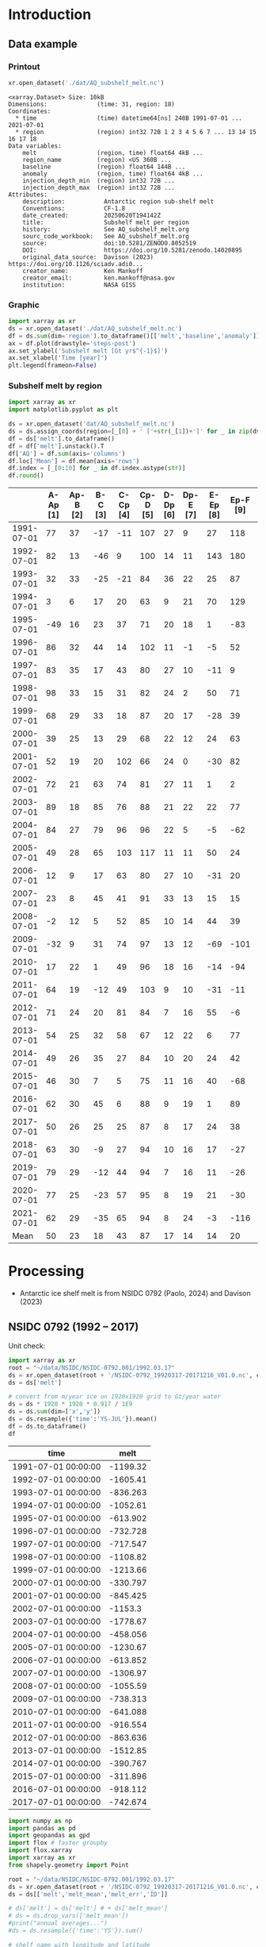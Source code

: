 
#+PROPERTY: header-args:jupyter-python+ :dir (file-name-directory buffer-file-name) :session nsidc_0792

* Table of contents                               :toc_3:noexport:
- [[#introduction][Introduction]]
  - [[#data-example][Data example]]
    - [[#printout][Printout]]
    - [[#graphic][Graphic]]
    - [[#subshelf-melt-by-region][Subshelf melt by region]]
- [[#processing][Processing]]
  - [[#nsidc-0792-1992----2017][NSIDC 0792 (1992 -- 2017)]]
  - [[#davison-2023-1997----2021][Davison 2023 (1997 -- 2021)]]
    - [[#uncertainty][Uncertainty]]
  - [[#merge-paolo--davison][Merge Paolo & Davison]]
  - [[#add-injection-depth-from-clara-burgard][Add injection depth from Clara Burgard]]
  - [[#write-netcdf][Write NetCDF]]

* Introduction

** Data example

*** Printout

#+BEGIN_SRC jupyter-python :exports both :prologue "import xarray as xr" :display text/plain
xr.open_dataset('./dat/AQ_subshelf_melt.nc')
#+END_SRC

#+RESULTS:
#+begin_example
<xarray.Dataset> Size: 10kB
Dimensions:              (time: 31, region: 18)
Coordinates:
  ,* time                 (time) datetime64[ns] 248B 1991-07-01 ... 2021-07-01
  ,* region               (region) int32 72B 1 2 3 4 5 6 7 ... 13 14 15 16 17 18
Data variables:
    melt                 (region, time) float64 4kB ...
    region_name          (region) <U5 360B ...
    baseline             (region) float64 144B ...
    anomaly              (region, time) float64 4kB ...
    injection_depth_min  (region) int32 72B ...
    injection_depth_max  (region) int32 72B ...
Attributes:
    description:           Antarctic region sub-shelf melt
    Conventions:           CF-1.8
    date_created:          20250620T194142Z
    title:                 Subshelf melt per region
    history:               See AQ_subshelf_melt.org
    sourc_code_workbook:   See AQ_subshelf_melt.org
    source:                doi:10.5281/ZENODO.8052519
    DOI:                   https://doi.org/10.5281/zenodo.14020895
    original_data_source:  Davison (2023) https://doi.org/10.1126/sciadv.adi0...
    creator_name:          Ken Mankoff
    creator_email:         ken.mankoff@nasa.gov
    institution:           NASA GISS
#+end_example

*** Graphic

#+BEGIN_SRC jupyter-python :exports both :file ./fig/AQ_subshelf_melt.png :epilogue "from adjust_spines import adjust_spines as adj\nadj(ax, ['left','bottom'])"
import xarray as xr
ds = xr.open_dataset('./dat/AQ_subshelf_melt.nc')
df = ds.sum(dim='region').to_dataframe()[['melt','baseline','anomaly']]
ax = df.plot(drawstyle='steps-post')
ax.set_ylabel('Subshelf melt [Gt yr$^{-1}$]')
ax.set_xlabel('Time [year]')
plt.legend(frameon=False)
#+END_SRC

#+RESULTS:
[[file:./fig/AQ_subshelf_melt.png]]


*** Subshelf melt by region

#+BEGIN_SRC jupyter-python :exports both
import xarray as xr
import matplotlib.pyplot as plt

ds = xr.open_dataset('dat/AQ_subshelf_melt.nc')
ds = ds.assign_coords(region=[_[0] + ' ['+str(_[1])+']' for _ in zip(ds['region_name'].values,ds['region'].values)])
df = ds['melt'].to_dataframe()
df = df['melt'].unstack().T
df['AQ'] = df.sum(axis='columns')
df.loc['Mean'] = df.mean(axis='rows')
df.index = [_[0:10] for _ in df.index.astype(str)]
df.round()
#+END_SRC

#+RESULTS:
|            |   A-Ap [1] |   Ap-B [2] |   B-C [3] |   C-Cp [4] |   Cp-D [5] |   D-Dp [6] |   Dp-E [7] |   E-Ep [8] |   Ep-F [9] |   F-G [10] |   G-H [11] |   H-Hp [12] |   Hp-I [13] |   I-Ipp [14] |   Ipp-J [15] |   J-Jpp [16] |   Jpp-K [17] |   K-A [18] |   AQ |
|------------+------------+------------+-----------+------------+------------+------------+------------+------------+------------+------------+------------+-------------+-------------+--------------+--------------+--------------+--------------+------------+------|
| 1991-07-01 |         77 |         37 |       -17 |        -11 |        107 |         27 |          9 |         27 |        118 |        187 |        221 |         114 |          96 |           53 |            7 |           80 |           41 |         28 | 1199 |
| 1992-07-01 |         82 |         13 |       -46 |          9 |        100 |         14 |         11 |        143 |        180 |        192 |        253 |          66 |         104 |          176 |           57 |          122 |           54 |         74 | 1605 |
| 1993-07-01 |         32 |         33 |       -25 |        -21 |         84 |         36 |         22 |         25 |         87 |        144 |        208 |          65 |         105 |           52 |            0 |           45 |          -36 |        -19 |  836 |
| 1994-07-01 |          3 |          6 |        17 |         20 |         63 |          9 |         21 |         70 |        129 |        152 |        227 |          41 |          52 |           54 |            4 |          104 |          -13 |         93 | 1053 |
| 1995-07-01 |        -49 |         16 |        23 |         37 |         71 |         20 |         18 |          1 |        -83 |        124 |        257 |          38 |         141 |           39 |           17 |         -123 |           16 |         52 |  614 |
| 1996-07-01 |         86 |         32 |        44 |         14 |        102 |         11 |         -1 |         -5 |         52 |        170 |        202 |          31 |         154 |          -38 |           -9 |         -190 |           42 |         36 |  733 |
| 1997-07-01 |         83 |         35 |        17 |         43 |         80 |         27 |         10 |        -11 |          9 |        149 |        280 |          56 |          90 |           40 |           15 |          -17 |          -15 |        -15 |  874 |
| 1998-07-01 |         98 |         33 |        15 |         31 |         82 |         24 |          2 |         50 |         71 |        148 |        274 |          64 |         110 |           20 |           24 |          -17 |            8 |         51 | 1089 |
| 1999-07-01 |         68 |         29 |        33 |         18 |         87 |         20 |         17 |        -28 |         39 |        134 |        268 |          71 |          89 |            4 |            6 |          163 |           60 |         43 | 1120 |
| 2000-07-01 |         39 |         25 |        13 |         29 |         68 |         22 |         12 |         24 |         63 |        141 |        286 |          80 |          82 |            3 |            2 |         -116 |          -45 |        -40 |  688 |
| 2001-07-01 |         52 |         19 |        20 |        102 |         66 |         24 |          0 |        -30 |         82 |        105 |        256 |          68 |         103 |           27 |           12 |           42 |           -7 |         40 |  981 |
| 2002-07-01 |         72 |         21 |        63 |         74 |         81 |         27 |         11 |          1 |          2 |        130 |        268 |          82 |         123 |           48 |            9 |          149 |           31 |          6 | 1199 |
| 2003-07-01 |         89 |         18 |        85 |         76 |         88 |         21 |         22 |         22 |         77 |        147 |        298 |          74 |          98 |           -7 |            5 |          304 |           20 |         25 | 1462 |
| 2004-07-01 |         84 |         27 |        79 |         96 |         96 |         22 |          5 |         -5 |        -62 |        127 |        280 |          53 |         129 |            5 |            9 |          -77 |          -10 |          7 |  867 |
| 2005-07-01 |         49 |         28 |        65 |        103 |        117 |         11 |         11 |         50 |         24 |        164 |        308 |          78 |          86 |           74 |           18 |           43 |            3 |         19 | 1250 |
| 2006-07-01 |         12 |          9 |        17 |         63 |         80 |         27 |         10 |        -31 |         20 |        160 |        296 |          62 |         123 |           65 |           20 |          -28 |            3 |         24 |  931 |
| 2007-07-01 |         23 |          8 |        45 |         41 |         91 |         33 |         13 |         15 |         15 |        145 |        334 |          81 |          97 |           63 |           14 |          140 |           23 |         48 | 1230 |
| 2008-07-01 |         -2 |         12 |         5 |         52 |         85 |         10 |         14 |         44 |         39 |        150 |        306 |          80 |         117 |           56 |           18 |           42 |           13 |         63 | 1102 |
| 2009-07-01 |        -32 |          9 |        31 |         74 |         97 |         13 |         12 |        -69 |       -101 |        126 |        265 |          73 |         137 |          -42 |           12 |          149 |           10 |         37 |  801 |
| 2010-07-01 |         17 |         22 |         1 |         49 |         96 |         18 |         16 |        -14 |        -94 |        118 |        259 |          31 |         108 |            8 |           25 |           35 |           -7 |         71 |  758 |
| 2011-07-01 |         64 |         19 |       -12 |         49 |        103 |          9 |         10 |        -31 |        -11 |        161 |        242 |          75 |         116 |          -22 |           31 |           94 |           37 |         46 |  977 |
| 2012-07-01 |         71 |         24 |        20 |         81 |         84 |          7 |         16 |         55 |         -6 |        135 |        190 |          73 |          98 |           14 |           29 |           70 |           23 |         18 | 1004 |
| 2013-07-01 |         54 |         25 |        32 |         58 |         67 |         12 |         22 |          6 |         77 |        167 |        213 |          78 |         128 |           14 |           43 |          217 |           78 |         29 | 1321 |
| 2014-07-01 |         49 |         26 |        35 |         27 |         84 |         10 |         20 |         24 |         42 |        136 |        189 |          65 |         100 |            1 |            7 |          -73 |            6 |          5 |  755 |
| 2015-07-01 |         46 |         30 |         7 |          5 |         75 |         11 |         16 |         40 |        -68 |        128 |        173 |          66 |          86 |           12 |           18 |           63 |           -1 |         -3 |  706 |
| 2016-07-01 |         62 |         30 |        45 |          6 |         88 |          9 |         19 |          1 |         89 |        126 |        181 |          81 |         142 |           17 |           22 |           34 |            5 |         20 |  977 |
| 2017-07-01 |         50 |         26 |        25 |         25 |         87 |          8 |         17 |         24 |         38 |        112 |        166 |          66 |         131 |            2 |           14 |           45 |            5 |         21 |  861 |
| 2018-07-01 |         63 |         30 |        -9 |         27 |         94 |         10 |         16 |         17 |        -27 |        147 |        244 |          87 |         184 |           15 |           20 |           42 |           -5 |         11 |  966 |
| 2019-07-01 |         79 |         29 |       -12 |         44 |         94 |          7 |         16 |         11 |        -26 |        152 |        249 |          98 |         184 |           24 |           22 |           23 |          -10 |         21 | 1004 |
| 2020-07-01 |         77 |         25 |       -23 |         57 |         95 |          8 |         19 |         21 |        -30 |        159 |        253 |         109 |         179 |           36 |           22 |           22 |           -6 |         22 | 1045 |
| 2021-07-01 |         62 |         29 |       -35 |         65 |         94 |          8 |         24 |         -3 |       -116 |        172 |        254 |         129 |         187 |           54 |           21 |            9 |           -2 |         23 |  976 |
| Mean       |         50 |         23 |        18 |         43 |         87 |         17 |         14 |         14 |         20 |        145 |        248 |          72 |         119 |           28 |           17 |           45 |           10 |         28 |  999 |


* Processing

+ Antarctic ice shelf melt is from NSIDC 0792 (Paolo, 2024) and Davison (2023)

** NSIDC 0792 (1992 -- 2017)

Unit check:
#+BEGIN_SRC jupyter-python :exports both
import xarray as xr
root = "~/data/NSIDC/NSIDC-0792.001/1992.03.17"
ds = xr.open_dataset(root + '/NSIDC-0792_19920317-20171216_V01.0.nc', chunks='auto')
ds = ds['melt']

# convert from m/year ice on 1920x1920 grid to Gt/year water
ds = ds * 1920 * 1920 * 0.917 / 1E9
ds = ds.sum(dim=['x','y'])
ds = ds.resample({'time':'YS-JUL'}).mean()
df = ds.to_dataframe()
df
#+END_SRC

#+RESULTS:
| time                |      melt |
|---------------------+-----------|
| 1991-07-01 00:00:00 | -1199.32  |
| 1992-07-01 00:00:00 | -1605.41  |
| 1993-07-01 00:00:00 |  -836.263 |
| 1994-07-01 00:00:00 | -1052.61  |
| 1995-07-01 00:00:00 |  -613.902 |
| 1996-07-01 00:00:00 |  -732.728 |
| 1997-07-01 00:00:00 |  -717.547 |
| 1998-07-01 00:00:00 | -1108.82  |
| 1999-07-01 00:00:00 | -1213.66  |
| 2000-07-01 00:00:00 |  -330.797 |
| 2001-07-01 00:00:00 |  -845.425 |
| 2002-07-01 00:00:00 | -1153.3   |
| 2003-07-01 00:00:00 | -1778.67  |
| 2004-07-01 00:00:00 |  -458.056 |
| 2005-07-01 00:00:00 | -1230.67  |
| 2006-07-01 00:00:00 |  -613.852 |
| 2007-07-01 00:00:00 | -1306.97  |
| 2008-07-01 00:00:00 | -1055.59  |
| 2009-07-01 00:00:00 |  -738.313 |
| 2010-07-01 00:00:00 |  -641.088 |
| 2011-07-01 00:00:00 |  -916.554 |
| 2012-07-01 00:00:00 |  -863.636 |
| 2013-07-01 00:00:00 | -1512.85  |
| 2014-07-01 00:00:00 |  -390.767 |
| 2015-07-01 00:00:00 |  -311.896 |
| 2016-07-01 00:00:00 |  -918.112 |
| 2017-07-01 00:00:00 |  -742.674 |

#+begin_src jupyter-python :exports both
import numpy as np
import pandas as pd
import geopandas as gpd
import flox # faster groupby
import flox.xarray
import xarray as xr
from shapely.geometry import Point

root = "~/data/NSIDC/NSIDC-0792.001/1992.03.17"
ds = xr.open_dataset(root + '/NSIDC-0792_19920317-20171216_V01.0.nc', chunks='auto')
ds = ds[['melt','melt_mean','melt_err','ID']]

# ds['melt'] = ds['melt'] # + ds['melt_mean']
# ds = ds.drop_vars(['melt_mean'])
#print("annual averages...")
#ds = ds.resample({'time':'YS'}).sum()

# shelf name with longitude and latitude
df = pd.read_excel("~/data/Davison_2023/adi0186_table_s2.xlsx",
                   sheet_name = 'Total mass changes',
                   usecols = (1,2,3), index_col = 0, skiprows = 4)
df = df.dropna()
shelf = gpd.GeoDataFrame(
    geometry=gpd.points_from_xy(df.longitude, df.latitude, crs="EPSG:4326"),
    data=df)
shelf = shelf.to_crs('EPSG:3031')
# region name
region = gpd.read_file("~/data//IMBIE/Rignot/ANT_Basins_IMBIE2_v1.6.shp")
region = region[region['Regions'] != 'Islands']
# find regions nearest each shelf
shelf_region = gpd.sjoin_nearest(shelf,region).drop(columns=['index_right','latitude','longitude','Regions'])


# Want groupby mean so need these as vars not just coords
ds['xx'] = (('x'), ds['x'].values)
ds['yy'] = (('y'), ds['y'].values)

ds['melt_err'] = ds['melt_err']**2
ds_xy = xr.merge([
    flox.xarray.xarray_reduce(ds[["xx","yy"]],
                              ds['ID'],
                              func="mean",
                              expected_groups=np.unique(ds['ID'].values)),
    flox.xarray.xarray_reduce(ds[["melt","melt_err"]],
                              ds['ID'],
                              func="sum",
                              expected_groups=np.unique(ds['ID'].values)),
])
ds_xy = ds_xy.rename_vars({'xx':'x', 'yy':'y'})
ds_xy['melt_err'] = ds_xy['melt_err']**0.5

# Convert the xarray dataset's coordinates to a GeoDataFrame
points = [Point(x,y) for x,y in
          zip(ds_xy['x'].values.flatten(),
              ds_xy['y'].values.flatten())]
gdf_ds_xy = gpd.GeoDataFrame(geometry=points, crs='EPSG:3031')

# find region nearest each NSIDC 0792 x,y coordinate
xy_region = gpd.sjoin_nearest(gdf_ds_xy, shelf_region)

ds_xy['region'] = (('ID'), xy_region['Subregion'].values)
ds = ds_xy.groupby('region').sum().drop_vars(['x','y'])

ds['time'] = [pd.to_datetime(_.astype(str)[0:10]) for _ in ds['time'].values]
ds = ds.resample({'time':'YS-JUL'}).mean()

# convert from m/year ice on 1920x1920 grid to Gt/year water per sector
ds = -1 * ds * 1920 * 1920 * 0.917 / 1E9

delayed_obj = ds.to_netcdf('tmp/aq_paolo_2024.nc', compute=False)
from dask.diagnostics import ProgressBar
with ProgressBar():
    results = delayed_obj.compute()
#+end_src

#+RESULTS:
: [########################################] | 100% Completed | 23.17 s

** Davison 2023 (1997 -- 2021)

#+begin_src jupyter-python :exports both
import numpy as np
import pandas as pd
import geopandas as gpd
import xarray as xr

# shelf name with longitude and latitude
df = pd.read_excel("~/data/Davison_2023/adi0186_table_s2.xlsx",
                   sheet_name = 'Total mass changes',
                   usecols = (1,2,3), index_col = 0, skiprows = 4)
df = df.dropna()
shelf = gpd.GeoDataFrame(
    geometry=gpd.points_from_xy(df.longitude, df.latitude, crs="EPSG:4326"), data=df)
shelf = shelf.to_crs('EPSG:3031')

# region name
region = gpd.read_file("~/data//IMBIE/Rignot/ANT_Basins_IMBIE2_v1.6.shp")
region = region[region['Regions'] != 'Islands']

# find regions nearest each shelf
shelf_region = gpd.sjoin_nearest(shelf,region)
shelf_region = shelf_region.drop(columns=['index_right','latitude','longitude','Regions'])

baseline = pd.read_excel("~/data/Davison_2023/adi0186_table_s2.xlsx",
                         sheet_name='Steady-state',
                         index_col=0, skiprows=5, usecols=(1,4,5))
baseline.columns = ['Melting','Uncertainty']

# load melt time series per shelf
melt = pd.read_excel("~/data/Davison_2023/adi0186_table_s2.xlsx",
                     sheet_name = 'Melt', index_col = 1, skiprows = 3, header = (0,1))
melt = melt.T.dropna().drop(columns=['Antarctic Ice Shelves'])

obs = melt.xs('observed', level='Ice shelf')
obs.index.name = 'date'
obs.index = pd.to_datetime(obs.index.astype(int).astype(str)+'-07-01', format="%Y-%m-%d")

# unc = melt.drop('observed', level=1, axis=0).reset_index().set_index('level_0').drop(columns=['ice shelf'])
unc = melt.xs('uncertainty', level='Ice shelf')
unc.index = obs.index
unc.columns = shelf_region['Subregion']
unc = ((unc**2).T.groupby(unc.T.index).sum()).T**0.5
unc.columns.name = 'region'
unc.index.name = 'date'


da_obs = xr.DataArray(data = obs.values,
                      dims = ['date','shelf'],
                      coords = {'date':obs.index.values, 'shelf':obs.columns})

ds = xr.Dataset({'melt': da_obs})
ds['region'] = (('shelf'), shelf_region['Subregion'])
ds['baseline'] = (('shelf'), baseline['Melting'])
ds = ds.where(ds['shelf'] != 'Antarctic Ice Shelves', drop=True)
ds = ds.groupby('region').sum()
ds['uncertainty'] = unc.unstack().to_xarray()

# da_obs = xr.DataArray(data = obs.values,
#                       dims = ['date','shelf'],
#                       coords = {'date':obs.index.values, 'shelf':obs.columns})

# ds = xr.Dataset({'melt': da_obs})
# ds['uncertainty'] = (('date','shelf'), unc)
# ds = ds.where(ds['shelf'] != 'Antarctic Ice Shelves', drop=True)
# ds['region'] = (('shelf'), shelf_region['Subregion'])

# # ds = ds.groupby('region').sum() # Want to agg() with different functions per column...

# # uncertainty is sqrt of sum of squares. Not sure how to do this in-place in Xarray.
# ds['unc2'] = ds['uncertainty']**2
# ds2 = xr.merge([
#     ds[['melt','region']].groupby('region').sum(),
#     ds[['unc2','region']].groupby('region').sum(),
# ])
# ds2['uncertainty'] = ds2['unc2']**0.5
# ds2 = ds2.drop_vars('unc2')
# # uncertainty for all of AQ as (sum(u**2))**0.5 matches Davison 2023 sheet "Melt" row 168 "Antarctic Ice Shelves"

# # need to calculate AQ-wide uncertainty at shelf resolution because step-aggregating is not commutative
# ds2['uncertainty_AQ'] = np.sqrt(ds['unc2'].sum(dim='shelf'))

# ds = ds2

!rm tmp/aq_davison_2023.nc
delayed_obj = ds.to_netcdf('tmp/aq_davison_2023.nc', compute=False)
from dask.diagnostics import ProgressBar
with ProgressBar():
    results = delayed_obj.compute()
#+end_src

#+RESULTS:
: [########################################] | 100% Completed | 101.62 ms

*** Uncertainty

Antarctic wide mean uncertainty from Davison (2023) is ~20 %

#+begin_src jupyter-python :exports both
obs_aq = obs.sum(axis='columns')
unc_aq = (unc**2).sum(axis='columns')**0.5 # matches Davison 2023 sheet "Melt" row 168 "Antarctic Ice Shelves"

# unc_aq.T # matches 
err_pct = unc_aq / obs_aq * 100
err_pct.describe()
#+end_src

#+RESULTS:
: count    25.000000
: mean     21.621548
: std      10.183245
: min      10.978453
: 25%      12.683884
: 50%      17.040673
: 75%      30.864864
: max      37.599188
: dtype: float64

** Merge Paolo & Davison

#+begin_src jupyter-python :exports both
import xarray as xr
import datetime
import numpy as np

p = xr.open_dataset('./tmp/aq_paolo_2024.nc')
p = p.rename({'melt':'melt_paolo', 'melt_err':'melt_err_paolo'})
d = xr.open_dataset('./tmp/aq_davison_2023.nc')
d = d.rename({'date':'time', 'melt':'melt_davison', 'uncertainty':'melt_err_davison'})

m = xr.merge([p,d])
print(m)
#+end_src

#+RESULTS:
#+begin_example
<xarray.Dataset> Size: 14kB
Dimensions:           (region: 18, time: 31)
Coordinates:
  ,* region            (region) <U5 360B 'A-Ap' 'Ap-B' 'B-C' ... 'Jpp-K' 'K-A'
  ,* time              (time) datetime64[ns] 248B 1991-07-01 ... 2021-07-01
Data variables:
    melt_paolo        (time, region) float32 2kB 76.61 37.1 -17.04 ... nan nan
    melt_err_paolo    (time, region) float32 2kB -2.358 -1.722 ... nan nan
    melt_davison      (region, time) float64 4kB nan nan nan ... 22.46 23.39
    baseline          (region) float64 144B ...
    melt_err_davison  (region, time) float64 4kB nan nan nan ... 22.78 14.94
Attributes:
    Conventions:   CF-1.6
    date_created:  26-Feb-2024 17:27:53
    author:        Fernando Paolo, Alex S. Gardner, Chad Greene, Nicole-Jeann...
    project:       ITS_LIVE, a NASA MEaSUREs project (its-live.jpl.nasa.gov)
    institution:   NASA Jet Propulsion Laboratory (JPL), California Institute...
    version:       1.0
    references:    Paolo, F. S., Gardner, A. S., Greene, C. A., Nilsson, J., ...
    summary:       Estimates of ice-shelf basal melt rates inform ice sheet m...
    title:         MEaSUREs ITS_LIVE Antarctic Quarterly 1920 m Ice Shelf Hei...
#+end_example

#+begin_src jupyter-python :exports both

m['region_name'] = m['region']
m['region'] = np.arange(18).astype(np.int32) + 1
m['melt_mean'] = xr.concat([m['melt_paolo'],
                            m['melt_davison']],
                           dim='new_dim').mean(dim='new_dim', skipna=True)

ds = xr.Dataset()
ds['time'] = m['time']
ds['region'] = m['region'].values

ds['melt'] = m['melt_mean'].T
ds['region_name'] = m['region_name']
ds['baseline'] = m['baseline'].T
ds['anomaly'] = ds['melt'] - ds['baseline']

ds.attrs['description'] = 'Antarctic region sub-shelf melt'
ds['melt'].attrs['units'] = 'Gt yr-1'
ds['melt'].attrs['long_name'] = 'Sub shelf melt'
ds['time'].attrs['standard_name'] = 'time'
ds['region'].attrs['long_name'] = 'IMBIE region'
ds['region_name'].attrs['long_name'] = 'IMBIE region'

ds['baseline'].attrs['long_name'] = 'Baseline sub-shelf melt rate for steady state ice shelf mass'
ds['baseline'].attrs['units'] = 'Gt yr-1'
ds['anomaly'].attrs['long_name'] = 'Anomaly sub-shelrf melt rate causing ice shelf mass change'
ds['anomaly'].attrs['units'] = 'Gt yr-1'

ds.attrs['Conventions'] = 'CF-1.8'
ds.attrs['date_created'] = datetime.datetime.now(datetime.timezone.utc).strftime("%Y%m%dT%H%M%SZ")
ds.attrs['title'] = 'Subshelf melt per region'
ds.attrs['history'] = 'See AQ_subshelf_melt.org'
ds.attrs['sourc_code_workbook'] = 'See AQ_subshelf_melt.org'
ds.attrs['source'] = 'doi:10.5281/ZENODO.8052519'
ds.attrs['DOI'] = 'https://doi.org/10.5281/zenodo.14020895'
ds.attrs['original_data_source'] =  'Davison (2023) https://doi.org/10.1126/sciadv.adi0186; Paolo (2024) https://doi.org/10.5067/SE3XH9RXQWAM'
ds.attrs['creator_name'] = 'Ken Mankoff'
ds.attrs['creator_email'] = 'ken.mankoff@nasa.gov'
ds.attrs['institution'] = 'NASA GISS'

#+end_src

#+RESULTS:

** Add injection depth from Clara Burgard

#+begin_src jupyter-python :exports both
i_min = [47, 31, 159, 17, 28, 121, 4, 52, 13, 8, 50, 1, 4, 18, 2, 205, 350, 14]
i_max = [855, 1100, 1853, 1156, 1982, 1297, 1531, 959, 741, 1517, 1444, 434, 501, 545, 932, 1396, 1283, 814]

ds['injection_depth_min'] = (('region'), i_min)
ds['injection_depth_max'] = (('region'), i_max)
ds['injection_depth_min'].attrs['long_name'] = 'Minimum depth to inject subshelf melt'
ds['injection_depth_min'].attrs['units'] = 'm'
ds['injection_depth_max'].attrs['long_name'] = 'Maximum depth to inject subshelf melt'
ds['injection_depth_max'].attrs['units'] = 'm'

#+end_src

#+RESULTS:

** Write NetCDF

#+begin_src jupyter-python :exports both
comp = dict(zlib=True, complevel=5)

encoding = {var: comp for var in ['melt']}
encoding['time'] = {'dtype': 'i4'}
encoding['injection_depth_min'] = {'dtype': 'i4'}
encoding['injection_depth_max'] = {'dtype': 'i4'}

!rm ./dat/AQ_subshelf_melt.nc
ds.to_netcdf('./dat/AQ_subshelf_melt.nc', encoding=encoding)
!ncdump -h ./dat/AQ_subshelf_melt.nc
#+end_src

#+RESULTS:
#+begin_example
netcdf AQ_subshelf_melt {
dimensions:
	time = 31 ;
	region = 18 ;
variables:
	int time(time) ;
		time:standard_name = "time" ;
		time:units = "days since 1991-07-01 00:00:00" ;
		time:calendar = "proleptic_gregorian" ;
	int region(region) ;
		region:long_name = "IMBIE region" ;
	double melt(region, time) ;
		melt:_FillValue = NaN ;
		melt:units = "Gt yr-1" ;
		melt:long_name = "Sub shelf melt" ;
	string region_name(region) ;
		region_name:long_name = "IMBIE region" ;
	double baseline(region) ;
		baseline:_FillValue = NaN ;
		baseline:long_name = "Baseline sub-shelf melt rate for steady state ice shelf mass" ;
		baseline:units = "Gt yr-1" ;
	double anomaly(region, time) ;
		anomaly:_FillValue = NaN ;
		anomaly:long_name = "Anomaly sub-shelrf melt rate causing ice shelf mass change" ;
		anomaly:units = "Gt yr-1" ;
	int injection_depth_min(region) ;
		injection_depth_min:long_name = "Minimum depth to inject subshelf melt" ;
		injection_depth_min:units = "m" ;
	int injection_depth_max(region) ;
		injection_depth_max:long_name = "Maximum depth to inject subshelf melt" ;
		injection_depth_max:units = "m" ;

// global attributes:
		:description = "Antarctic region sub-shelf melt" ;
		:Conventions = "CF-1.8" ;
		:date_created = "20250620T194142Z" ;
		:title = "Subshelf melt per region" ;
		:history = "See AQ_subshelf_melt.org" ;
		:sourc_code_workbook = "See AQ_subshelf_melt.org" ;
		:source = "doi:10.5281/ZENODO.8052519" ;
		:DOI = "https://doi.org/10.5281/zenodo.14020895" ;
		:original_data_source = "Davison (2023) https://doi.org/10.1126/sciadv.adi0186; Paolo (2024) https://doi.org/10.5067/SE3XH9RXQWAM" ;
		:creator_name = "Ken Mankoff" ;
		:creator_email = "ken.mankoff@nasa.gov" ;
		:institution = "NASA GISS" ;
}
#+end_example


